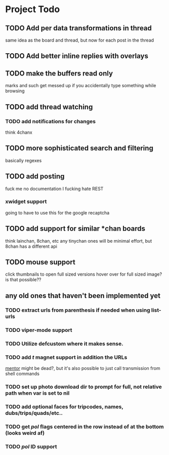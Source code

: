 * Project Todo
** TODO Add per data transformations in thread
   same idea as the board and thread, but now for each post in the thread
** TODO Add better inline replies with overlays
** TODO make the buffers read only
   marks and such get messed up if you accidentally type something while browsing
** TODO add thread watching
*** TODO add notifications for changes
    think 4chanx
** TODO more sophisticated search and filtering
   basically regexes
** TODO add posting
   fuck me no documentation
   I fucking hate REST
*** xwidget support
    going to have to use this for the google recaptcha 
** TODO add support for similar *chan boards
   think lainchan, 8chan, etc
   any tinychan ones will be minimal effort, but 8chan has a different api
** TODO mouse support
   click thumbnails to open full sized versions
   hover over for full sized image? is that possible??
** any old ones that haven't been implemented yet
*** TODO extract urls from parenthesis if needed when using list-urls
*** TODO viper-mode support
*** TODO Utilize defcustom where it makes sense.
*** TODO add /t/ magnet support in addition the URLs
     [[https://github.com/skangas/mentor/issues][mentor]] might be dead?, but it's also possible to just call transmission from shell commands
*** TODO set up photo download dir to prompt for full, not relative path when var is set to nil
*** TODO add optional faces for tripcodes, names, dubs/trips/quads/etc..
*** TODO get /pol/ flags centered in the row instead of at the bottom (looks weird af)
*** TODO /pol/ ID support
